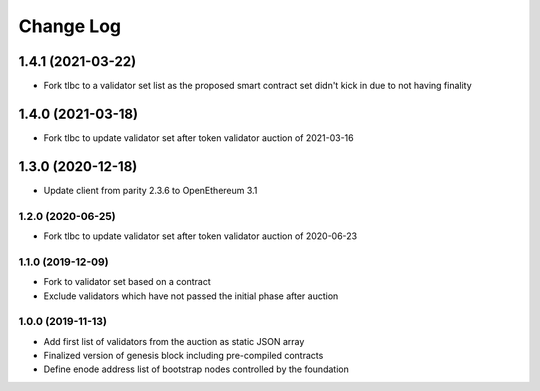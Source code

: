 ==========
Change Log
==========

1.4.1 (2021-03-22)
______________________________
- Fork tlbc to a validator set list as the proposed smart contract set didn't kick in due to not having finality

1.4.0 (2021-03-18)
______________________________
- Fork tlbc to update validator set after token validator auction of 2021-03-16

1.3.0 (2020-12-18)
_______________________________
- Update client from parity 2.3.6 to OpenEthereum 3.1

1.2.0 (2020-06-25)
-------------------------------
- Fork tlbc to update validator set after token validator auction of 2020-06-23

1.1.0 (2019-12-09)
-------------------------------
- Fork to validator set based on a contract
- Exclude validators which have not passed the initial phase after auction

1.0.0 (2019-11-13)
-------------------------------
- Add first list of validators from the auction as static JSON array
- Finalized version of genesis block including pre-compiled contracts
- Define enode address list of bootstrap nodes controlled by the foundation
